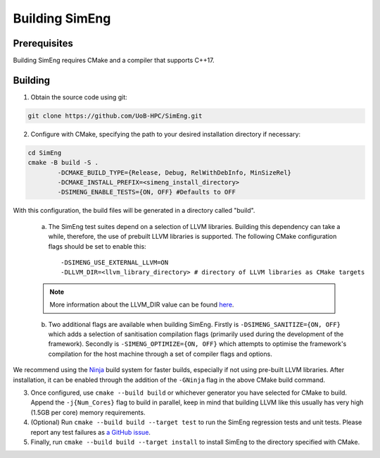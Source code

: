 Building SimEng
===============

Prerequisites
-------------

Building SimEng requires CMake and a compiler that supports C++17.

Building
--------

1. Obtain the source code using git:
   
.. code-block:: text

        git clone https://github.com/UoB-HPC/SimEng.git


2. Configure with CMake, specifying the path to your desired installation directory if necessary::

.. code-block:: text

        cd SimEng
        cmake -B build -S .
                -DCMAKE_BUILD_TYPE={Release, Debug, RelWithDebInfo, MinSizeRel}
                -DCMAKE_INSTALL_PREFIX=<simeng_install_directory>
                -DSIMENG_ENABLE_TESTS={ON, OFF} #Defaults to OFF

With this configuration, the build files will be generated in a directory called "build".

..

        a. The SimEng test suites depend on a selection of LLVM libraries. Building this dependency can take a while, therefore, the use of prebuilt LLVM libraries is supported. The following CMake configuration flags should be set to enable this::
                
                -DSIMENG_USE_EXTERNAL_LLVM=ON
                -DLLVM_DIR=<llvm_library_directory> # directory of LLVM libraries as CMake targets

        .. Note::
                More information about the LLVM_DIR value can be found `here <https://llvm.org/docs/CMake.html#embedding-llvm-in-your-project>`_.

        b. Two additional flags are available when building SimEng. Firstly is ``-DSIMENG_SANITIZE={ON, OFF}`` which adds a selection of sanitisation compilation flags (primarily used during the development of the framework). Secondly is ``-SIMENG_OPTIMIZE={ON, OFF}`` which attempts to optimise the framework's compilation for the host machine through a set of compiler flags and options.

We recommend using the `Ninja <https://ninja-build.org/>`_ build system for faster builds, especially if not using pre-built LLVM libraries. After installation, it can be enabled through the addition of the ``-GNinja`` flag in the above CMake build command.

3. Once configured, use ``cmake --build build`` or whichever generator you have selected for CMake to build. Append the ``-j{Num_Cores}`` flag to build in parallel, keep in mind that building LLVM like this usually has very high (1.5GB per core) memory requirements.

4. (Optional) Run ``cmake --build build --target test`` to run the SimEng regression tests and unit tests. Please report any test failures as `a GitHub issue <https://github.com/UoB-HPC/SimEng/issues>`_.

5. Finally, run ``cmake --build build --target install`` to install SimEng to the directory specified with CMake.

.. Docker
.. ------

.. We have also created a SimEng docker container, offering pre-built images with the SimEng source code and binary. More details on the docker container can be found :doc:`here<docker>`.


